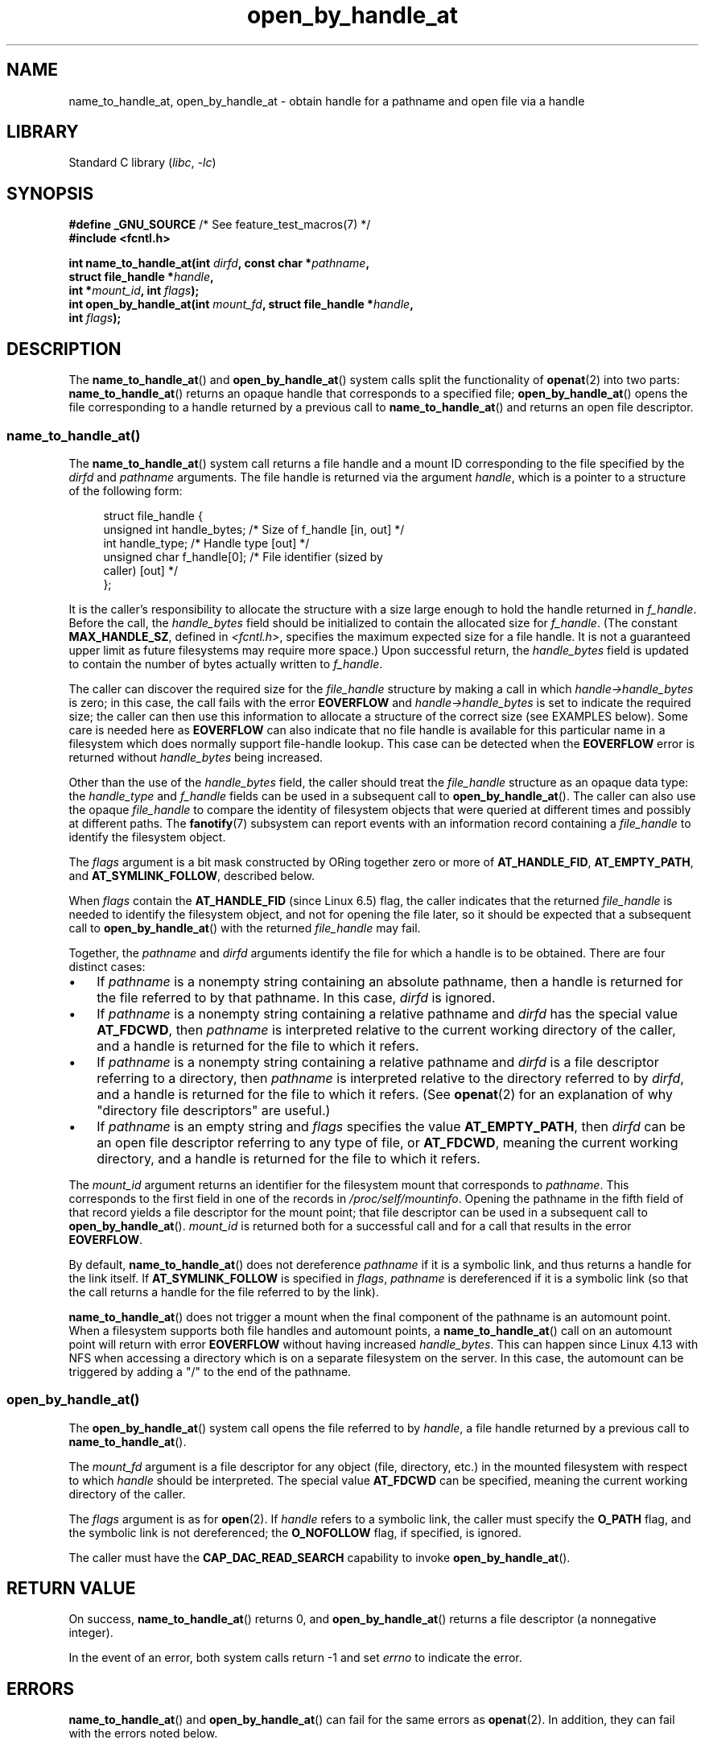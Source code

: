 .\" Copyright (c) 2014 by Michael Kerrisk <mtk.manpages@gmail.com>
.\"
.\" SPDX-License-Identifier: Linux-man-pages-copyleft
.\"
.TH open_by_handle_at 2 (date) "Linux man-pages (unreleased)"
.SH NAME
name_to_handle_at, open_by_handle_at \- obtain handle
for a pathname and open file via a handle
.SH LIBRARY
Standard C library
.RI ( libc ,\~ \-lc )
.SH SYNOPSIS
.nf
.BR "#define _GNU_SOURCE" "         /* See feature_test_macros(7) */"
.B #include <fcntl.h>
.P
.BI "int name_to_handle_at(int " dirfd ", const char *" pathname ,
.BI "                      struct file_handle *" handle ,
.BI "                      int *" mount_id ", int " flags );
.BI "int open_by_handle_at(int " mount_fd ", struct file_handle *" handle ,
.BI "                      int " flags );
.fi
.SH DESCRIPTION
The
.BR name_to_handle_at ()
and
.BR open_by_handle_at ()
system calls split the functionality of
.BR openat (2)
into two parts:
.BR name_to_handle_at ()
returns an opaque handle that corresponds to a specified file;
.BR open_by_handle_at ()
opens the file corresponding to a handle returned by a previous call to
.BR name_to_handle_at ()
and returns an open file descriptor.
.\"
.\"
.SS name_to_handle_at()
The
.BR name_to_handle_at ()
system call returns a file handle and a mount ID corresponding to
the file specified by the
.I dirfd
and
.I pathname
arguments.
The file handle is returned via the argument
.IR handle ,
which is a pointer to a structure of the following form:
.P
.in +4n
.EX
struct file_handle {
    unsigned int  handle_bytes;   /* Size of f_handle [in, out] */
    int           handle_type;    /* Handle type [out] */
    unsigned char f_handle[0];    /* File identifier (sized by
                                     caller) [out] */
};
.EE
.in
.P
It is the caller's responsibility to allocate the structure
with a size large enough to hold the handle returned in
.IR f_handle .
Before the call, the
.I handle_bytes
field should be initialized to contain the allocated size for
.IR f_handle .
(The constant
.BR MAX_HANDLE_SZ ,
defined in
.IR <fcntl.h> ,
specifies the maximum expected size for a file handle.
It is not a
guaranteed upper limit as future filesystems may require more space.)
Upon successful return, the
.I handle_bytes
field is updated to contain the number of bytes actually written to
.IR f_handle .
.P
The caller can discover the required size for the
.I file_handle
structure by making a call in which
.I handle\->handle_bytes
is zero;
in this case, the call fails with the error
.B EOVERFLOW
and
.I handle\->handle_bytes
is set to indicate the required size;
the caller can then use this information to allocate a structure
of the correct size (see EXAMPLES below).
Some care is needed here as
.B EOVERFLOW
can also indicate that no file handle is available for this particular
name in a filesystem which does normally support file-handle lookup.
This case can be detected when the
.B EOVERFLOW
error is returned without
.I handle_bytes
being increased.
.P
Other than the use of the
.I handle_bytes
field, the caller should treat the
.I file_handle
structure as an opaque data type: the
.I handle_type
and
.I f_handle
fields can be used in a subsequent call to
.BR open_by_handle_at ().
The caller can also use the opaque
.I file_handle
to compare the identity of filesystem objects
that were queried at different times and possibly
at different paths.
The
.BR fanotify (7)
subsystem can report events
with an information record containing a
.I file_handle
to identify the filesystem object.
.P
The
.I flags
argument is a bit mask constructed by ORing together zero or more of
.BR AT_HANDLE_FID ,
.BR AT_EMPTY_PATH ,
and
.BR AT_SYMLINK_FOLLOW ,
described below.
.P
When
.I flags
contain the
.BR AT_HANDLE_FID " (since Linux 6.5)"
.\" commit 96b2b072ee62be8ae68c8ecf14854c4d0505a8f8
flag, the caller indicates that the returned
.I file_handle
is needed to identify the filesystem object,
and not for opening the file later,
so it should be expected that a subsequent call to
.BR open_by_handle_at ()
with the returned
.I file_handle
may fail.
.P
Together, the
.I pathname
and
.I dirfd
arguments identify the file for which a handle is to be obtained.
There are four distinct cases:
.IP \[bu] 3
If
.I pathname
is a nonempty string containing an absolute pathname,
then a handle is returned for the file referred to by that pathname.
In this case,
.I dirfd
is ignored.
.IP \[bu]
If
.I pathname
is a nonempty string containing a relative pathname and
.I dirfd
has the special value
.BR AT_FDCWD ,
then
.I pathname
is interpreted relative to the current working directory of the caller,
and a handle is returned for the file to which it refers.
.IP \[bu]
If
.I pathname
is a nonempty string containing a relative pathname and
.I dirfd
is a file descriptor referring to a directory, then
.I pathname
is interpreted relative to the directory referred to by
.IR dirfd ,
and a handle is returned for the file to which it refers.
(See
.BR openat (2)
for an explanation of why "directory file descriptors" are useful.)
.IP \[bu]
If
.I pathname
is an empty string and
.I flags
specifies the value
.BR AT_EMPTY_PATH ,
then
.I dirfd
can be an open file descriptor referring to any type of file,
or
.BR AT_FDCWD ,
meaning the current working directory,
and a handle is returned for the file to which it refers.
.P
The
.I mount_id
argument returns an identifier for the filesystem
mount that corresponds to
.IR pathname .
This corresponds to the first field in one of the records in
.IR /proc/self/mountinfo .
Opening the pathname in the fifth field of that record yields a file
descriptor for the mount point;
that file descriptor can be used in a subsequent call to
.BR open_by_handle_at ().
.I mount_id
is returned both for a successful call and for a call that results
in the error
.BR EOVERFLOW .
.P
By default,
.BR name_to_handle_at ()
does not dereference
.I pathname
if it is a symbolic link, and thus returns a handle for the link itself.
If
.B AT_SYMLINK_FOLLOW
is specified in
.IR flags ,
.I pathname
is dereferenced if it is a symbolic link
(so that the call returns a handle for the file referred to by the link).
.P
.BR name_to_handle_at ()
does not trigger a mount when the final component of the pathname is an
automount point.
When a filesystem supports both file handles and
automount points, a
.BR name_to_handle_at ()
call on an automount point will return with error
.B EOVERFLOW
without having increased
.IR handle_bytes .
This can happen since Linux 4.13
.\" commit 20fa19027286983ab2734b5910c4a687436e0c31
with NFS when accessing a directory
which is on a separate filesystem on the server.
In this case, the automount can be triggered by adding a "/" to the end
of the pathname.
.SS open_by_handle_at()
The
.BR open_by_handle_at ()
system call opens the file referred to by
.IR handle ,
a file handle returned by a previous call to
.BR name_to_handle_at ().
.P
The
.I mount_fd
argument is a file descriptor for any object (file, directory, etc.)
in the mounted filesystem with respect to which
.I handle
should be interpreted.
The special value
.B AT_FDCWD
can be specified, meaning the current working directory of the caller.
.P
The
.I flags
argument
is as for
.BR open (2).
If
.I handle
refers to a symbolic link, the caller must specify the
.B O_PATH
flag, and the symbolic link is not dereferenced; the
.B O_NOFOLLOW
flag, if specified, is ignored.
.P
The caller must have the
.B CAP_DAC_READ_SEARCH
capability to invoke
.BR open_by_handle_at ().
.SH RETURN VALUE
On success,
.BR name_to_handle_at ()
returns 0,
and
.BR open_by_handle_at ()
returns a file descriptor (a nonnegative integer).
.P
In the event of an error, both system calls return \-1 and set
.I errno
to indicate the error.
.SH ERRORS
.BR name_to_handle_at ()
and
.BR open_by_handle_at ()
can fail for the same errors as
.BR openat (2).
In addition, they can fail with the errors noted below.
.P
.BR name_to_handle_at ()
can fail with the following errors:
.TP
.B EFAULT
.IR pathname ,
.IR mount_id ,
or
.I handle
points outside your accessible address space.
.TP
.B EINVAL
.I flags
includes an invalid bit value.
.TP
.B EINVAL
.I handle\->handle_bytes
is greater than
.BR MAX_HANDLE_SZ .
.TP
.B ENOENT
.I pathname
is an empty string, but
.B AT_EMPTY_PATH
was not specified in
.IR flags .
.TP
.B ENOTDIR
The file descriptor supplied in
.I dirfd
does not refer to a directory,
and it is not the case that both
.I flags
includes
.B AT_EMPTY_PATH
and
.I pathname
is an empty string.
.TP
.B EOPNOTSUPP
The filesystem does not support decoding of a pathname to a file handle.
.TP
.B EOVERFLOW
The
.I handle\->handle_bytes
value passed into the call was too small.
When this error occurs,
.I handle\->handle_bytes
is updated to indicate the required size for the handle.
.\"
.\"
.P
.BR open_by_handle_at ()
can fail with the following errors:
.TP
.B EBADF
.I mount_fd
is not an open file descriptor.
.TP
.B EBADF
.I pathname
is relative but
.I dirfd
is neither
.B AT_FDCWD
nor a valid file descriptor.
.TP
.B EFAULT
.I handle
points outside your accessible address space.
.TP
.B EINVAL
.I handle\->handle_bytes
is greater than
.B MAX_HANDLE_SZ
or is equal to zero.
.TP
.B ELOOP
.I handle
refers to a symbolic link, but
.B O_PATH
was not specified in
.IR flags .
.TP
.B EPERM
The caller does not have the
.B CAP_DAC_READ_SEARCH
capability.
.TP
.B ESTALE
The specified
.I handle
is not valid for opening a file.
This error will occur if, for example, the file has been deleted.
This error can also occur if the
.I handle
was acquired using the
.B AT_HANDLE_FID
flag and the filesystem does not support
.BR open_by_handle_at ().
.SH VERSIONS
FreeBSD has a broadly similar pair of system calls in the form of
.BR getfh ()
and
.BR fhopen ().
.SH STANDARDS
Linux.
.SH HISTORY
Linux 2.6.39,
glibc 2.14.
.SH NOTES
A file handle can be generated in one process using
.BR name_to_handle_at ()
and later used in a different process that calls
.BR open_by_handle_at ().
.P
Some filesystem don't support the translation of pathnames to
file handles, for example,
.IR /proc ,
.IR /sys ,
and various network filesystems.
Some filesystems support the translation of pathnames to
file handles, but do not support using those file handles in
.BR open_by_handle_at ().
.P
A file handle may become invalid ("stale") if a file is deleted,
or for other filesystem-specific reasons.
Invalid handles are notified by an
.B ESTALE
error from
.BR open_by_handle_at ().
.P
These system calls are designed for use by user-space file servers.
For example, a user-space NFS server might generate a file handle
and pass it to an NFS client.
Later, when the client wants to open the file,
it could pass the handle back to the server.
.\" https://lwn.net/Articles/375888/
.\"	"Open by handle" - Jonathan Corbet, 2010-02-23
This sort of functionality allows a user-space file server to operate in
a stateless fashion with respect to the files it serves.
.P
If
.I pathname
refers to a symbolic link and
.I flags
does not specify
.BR AT_SYMLINK_FOLLOW ,
then
.BR name_to_handle_at ()
returns a handle for the link (rather than the file to which it refers).
.\" commit bcda76524cd1fa32af748536f27f674a13e56700
The process receiving the handle can later perform operations
on the symbolic link by converting the handle to a file descriptor using
.BR open_by_handle_at ()
with the
.B O_PATH
flag, and then passing the file descriptor as the
.I dirfd
argument in system calls such as
.BR readlinkat (2)
and
.BR fchownat (2).
.SS Obtaining a persistent filesystem ID
The mount IDs in
.I /proc/self/mountinfo
can be reused as filesystems are unmounted and mounted.
Therefore, the mount ID returned by
.BR name_to_handle_at ()
(in
.IR *mount_id )
should not be treated as a persistent identifier
for the corresponding mounted filesystem.
However, an application can use the information in the
.I mountinfo
record that corresponds to the mount ID
to derive a persistent identifier.
.P
For example, one can use the device name in the fifth field of the
.I mountinfo
record to search for the corresponding device UUID via the symbolic links in
.IR /dev/disks/by\-uuid .
(A more comfortable way of obtaining the UUID is to use the
.\" e.g., http://stackoverflow.com/questions/6748429/using-libblkid-to-find-uuid-of-a-partition
.BR libblkid (3)
library.)
That process can then be reversed,
using the UUID to look up the device name,
and then obtaining the corresponding mount point,
in order to produce the
.I mount_fd
argument used by
.BR open_by_handle_at ().
.SH EXAMPLES
The two programs below demonstrate the use of
.BR name_to_handle_at ()
and
.BR open_by_handle_at ().
The first program
.RI ( t_name_to_handle_at.c )
uses
.BR name_to_handle_at ()
to obtain the file handle and mount ID
for the file specified in its command-line argument;
the handle and mount ID are written to standard output.
.P
The second program
.RI ( t_open_by_handle_at.c )
reads a mount ID and file handle from standard input.
The program then employs
.BR open_by_handle_at ()
to open the file using that handle.
If an optional command-line argument is supplied, then the
.I mount_fd
argument for
.BR open_by_handle_at ()
is obtained by opening the directory named in that argument.
Otherwise,
.I mount_fd
is obtained by scanning
.I /proc/self/mountinfo
to find a record whose mount ID matches the mount ID
read from standard input,
and the mount directory specified in that record is opened.
(These programs do not deal with the fact that mount IDs are not persistent.)
.P
The following shell session demonstrates the use of these two programs:
.P
.in +4n
.EX
$ \fBecho \[aq]Can you please think about it?\[aq] > cecilia.txt\fP
$ \fB./t_name_to_handle_at cecilia.txt > fh\fP
$ \fB./t_open_by_handle_at < fh\fP
open_by_handle_at: Operation not permitted
$ \fBsudo ./t_open_by_handle_at < fh\fP      # Need CAP_SYS_ADMIN
Read 31 bytes
$ \fBrm cecilia.txt\fP
.EE
.in
.P
Now we delete and (quickly) re-create the file so that
it has the same content and (by chance) the same inode.
Nevertheless,
.BR open_by_handle_at ()
.\" Christoph Hellwig: That's why the file handles contain a generation
.\" counter that gets incremented in this case.
recognizes that the original file referred to by the file handle
no longer exists.
.P
.in +4n
.EX
$ \fBstat \-\-printf="%i\[rs]n" cecilia.txt\fP     # Display inode number
4072121
$ \fBrm cecilia.txt\fP
$ \fBecho \[aq]Can you please think about it?\[aq] > cecilia.txt\fP
$ \fBstat \-\-printf="%i\[rs]n" cecilia.txt\fP     # Check inode number
4072121
$ \fBsudo ./t_open_by_handle_at < fh\fP
open_by_handle_at: Stale NFS file handle
.EE
.in
.SS Program source: t_name_to_handle_at.c
\&
.\" SRC BEGIN (t_name_to_handle_at.c)
.EX
#define _GNU_SOURCE
#include <err.h>
#include <errno.h>
#include <fcntl.h>
#include <stdio.h>
#include <stdlib.h>
\&
int
main(int argc, char *argv[])
{
    int                 mount_id, fhsize, flags, dirfd;
    char                *pathname;
    struct file_handle  *fhp;
\&
    if (argc != 2) {
        fprintf(stderr, "Usage: %s pathname\[rs]n", argv[0]);
        exit(EXIT_FAILURE);
    }
\&
    pathname = argv[1];
\&
    /* Allocate file_handle structure. */
\&
    fhsize = sizeof(*fhp);
    fhp = malloc(fhsize);
    if (fhp == NULL)
        err(EXIT_FAILURE, "malloc");
\&
    /* Make an initial call to name_to_handle_at() to discover
       the size required for file handle. */
\&
    dirfd = AT_FDCWD;           /* For name_to_handle_at() calls */
    flags = 0;                  /* For name_to_handle_at() calls */
    fhp\->handle_bytes = 0;
    if (name_to_handle_at(dirfd, pathname, fhp,
                          &mount_id, flags) != \-1
        || errno != EOVERFLOW)
    {
        fprintf(stderr, "Unexpected result from name_to_handle_at()\[rs]n");
        exit(EXIT_FAILURE);
    }
\&
    /* Reallocate file_handle structure with correct size. */
\&
    fhsize = sizeof(*fhp) + fhp\->handle_bytes;
    fhp = realloc(fhp, fhsize);         /* Copies fhp\->handle_bytes */
    if (fhp == NULL)
        err(EXIT_FAILURE, "realloc");
\&
    /* Get file handle from pathname supplied on command line. */
\&
    if (name_to_handle_at(dirfd, pathname, fhp, &mount_id, flags) == \-1)
        err(EXIT_FAILURE, "name_to_handle_at");
\&
    /* Write mount ID, file handle size, and file handle to stdout,
       for later reuse by t_open_by_handle_at.c. */
\&
    printf("%d\[rs]n", mount_id);
    printf("%u %d   ", fhp\->handle_bytes, fhp\->handle_type);
    for (size_t j = 0; j < fhp\->handle_bytes; j++)
        printf(" %02x", fhp\->f_handle[j]);
    printf("\[rs]n");
\&
    exit(EXIT_SUCCESS);
}
.EE
.\" SRC END
.SS Program source: t_open_by_handle_at.c
\&
.\" SRC BEGIN (t_open_by_handle_at.c)
.EX
#define _GNU_SOURCE
#include <err.h>
#include <fcntl.h>
#include <limits.h>
#include <stdio.h>
#include <stdlib.h>
#include <string.h>
#include <sys/types.h>
#include <unistd.h>
\&
/* Scan /proc/self/mountinfo to find the line whose mount ID matches
   \[aq]mount_id\[aq]. (An easier way to do this is to install and use the
   \[aq]libmount\[aq] library provided by the \[aq]util\-linux\[aq] project.)
   Open the corresponding mount path and return the resulting file
   descriptor. */
\&
static int
open_mount_path_by_id(int mount_id)
{
    int      mi_mount_id, found;
    char     mount_path[PATH_MAX];
    char     *linep;
    FILE     *fp;
    size_t   lsize;
    ssize_t  nread;
\&
    fp = fopen("/proc/self/mountinfo", "r");
    if (fp == NULL)
        err(EXIT_FAILURE, "fopen");
\&
    found = 0;
    linep = NULL;
    while (!found) {
        nread = getline(&linep, &lsize, fp);
        if (nread == \-1)
            break;
\&
        nread = sscanf(linep, "%d %*d %*s %*s %s",
                       &mi_mount_id, mount_path);
        if (nread != 2) {
            fprintf(stderr, "Bad sscanf()\[rs]n");
            exit(EXIT_FAILURE);
        }
\&
        if (mi_mount_id == mount_id)
            found = 1;
    }
    free(linep);
\&
    fclose(fp);
\&
    if (!found) {
        fprintf(stderr, "Could not find mount point\[rs]n");
        exit(EXIT_FAILURE);
    }
\&
    return open(mount_path, O_RDONLY);
}
\&
int
main(int argc, char *argv[])
{
    int                 mount_id, fd, mount_fd, handle_bytes;
    char                buf[1000];
#define LINE_SIZE 100
    char                line1[LINE_SIZE], line2[LINE_SIZE];
    char                *nextp;
    ssize_t             nread;
    struct file_handle  *fhp;
\&
    if ((argc > 1 && strcmp(argv[1], "\-\-help") == 0) || argc > 2) {
        fprintf(stderr, "Usage: %s [mount\-path]\[rs]n", argv[0]);
        exit(EXIT_FAILURE);
    }
\&
    /* Standard input contains mount ID and file handle information:
\&
         Line 1: <mount_id>
         Line 2: <handle_bytes> <handle_type>   <bytes of handle in hex>
    */
\&
    if (fgets(line1, sizeof(line1), stdin) == NULL ||
        fgets(line2, sizeof(line2), stdin) == NULL)
    {
        fprintf(stderr, "Missing mount_id / file handle\[rs]n");
        exit(EXIT_FAILURE);
    }
\&
    mount_id = atoi(line1);
\&
    handle_bytes = strtoul(line2, &nextp, 0);
\&
    /* Given handle_bytes, we can now allocate file_handle structure. */
\&
    fhp = malloc(sizeof(*fhp) + handle_bytes);
    if (fhp == NULL)
        err(EXIT_FAILURE, "malloc");
\&
    fhp\->handle_bytes = handle_bytes;
\&
    fhp\->handle_type = strtoul(nextp, &nextp, 0);
\&
    for (size_t j = 0; j < fhp\->handle_bytes; j++)
        fhp\->f_handle[j] = strtoul(nextp, &nextp, 16);
\&
    /* Obtain file descriptor for mount point, either by opening
       the pathname specified on the command line, or by scanning
       /proc/self/mounts to find a mount that matches the \[aq]mount_id\[aq]
       that we received from stdin. */
\&
    if (argc > 1)
        mount_fd = open(argv[1], O_RDONLY);
    else
        mount_fd = open_mount_path_by_id(mount_id);
\&
    if (mount_fd == \-1)
        err(EXIT_FAILURE, "opening mount fd");
\&
    /* Open file using handle and mount point. */
\&
    fd = open_by_handle_at(mount_fd, fhp, O_RDONLY);
    if (fd == \-1)
        err(EXIT_FAILURE, "open_by_handle_at");
\&
    /* Try reading a few bytes from the file. */
\&
    nread = read(fd, buf, sizeof(buf));
    if (nread == \-1)
        err(EXIT_FAILURE, "read");
\&
    printf("Read %zd bytes\[rs]n", nread);
\&
    exit(EXIT_SUCCESS);
}
.EE
.\" SRC END
.SH SEE ALSO
.BR open (2),
.BR libblkid (3),
.BR blkid (8),
.BR findfs (8),
.BR mount (8)
.P
The
.I libblkid
and
.I libmount
documentation in the latest
.I util\-linux
release at
.UR https://www.kernel.org/pub/linux/utils/util\-linux/
.UE
